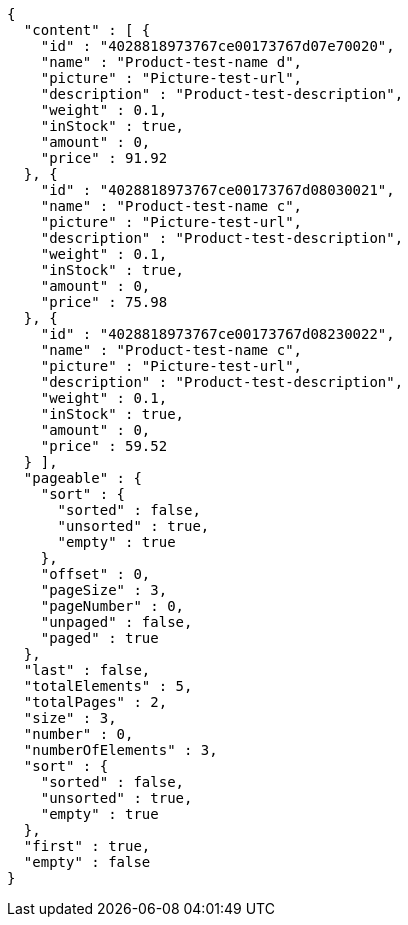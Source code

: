 [source,options="nowrap"]
----
{
  "content" : [ {
    "id" : "4028818973767ce00173767d07e70020",
    "name" : "Product-test-name d",
    "picture" : "Picture-test-url",
    "description" : "Product-test-description",
    "weight" : 0.1,
    "inStock" : true,
    "amount" : 0,
    "price" : 91.92
  }, {
    "id" : "4028818973767ce00173767d08030021",
    "name" : "Product-test-name c",
    "picture" : "Picture-test-url",
    "description" : "Product-test-description",
    "weight" : 0.1,
    "inStock" : true,
    "amount" : 0,
    "price" : 75.98
  }, {
    "id" : "4028818973767ce00173767d08230022",
    "name" : "Product-test-name c",
    "picture" : "Picture-test-url",
    "description" : "Product-test-description",
    "weight" : 0.1,
    "inStock" : true,
    "amount" : 0,
    "price" : 59.52
  } ],
  "pageable" : {
    "sort" : {
      "sorted" : false,
      "unsorted" : true,
      "empty" : true
    },
    "offset" : 0,
    "pageSize" : 3,
    "pageNumber" : 0,
    "unpaged" : false,
    "paged" : true
  },
  "last" : false,
  "totalElements" : 5,
  "totalPages" : 2,
  "size" : 3,
  "number" : 0,
  "numberOfElements" : 3,
  "sort" : {
    "sorted" : false,
    "unsorted" : true,
    "empty" : true
  },
  "first" : true,
  "empty" : false
}
----